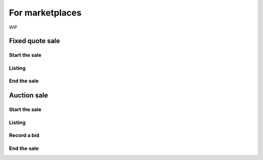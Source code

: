 For marketplaces
----------------

WIP

Fixed quote sale
~~~~~~~~~~~~~~~~

Start the sale
^^^^^^^^^^^^^^

Listing
^^^^^^^

End the sale
^^^^^^^^^^^^


Auction  sale
~~~~~~~~~~~~~

Start the sale
^^^^^^^^^^^^^^

Listing
^^^^^^^

Record a bid
^^^^^^^^^^^^

End the sale
^^^^^^^^^^^^
